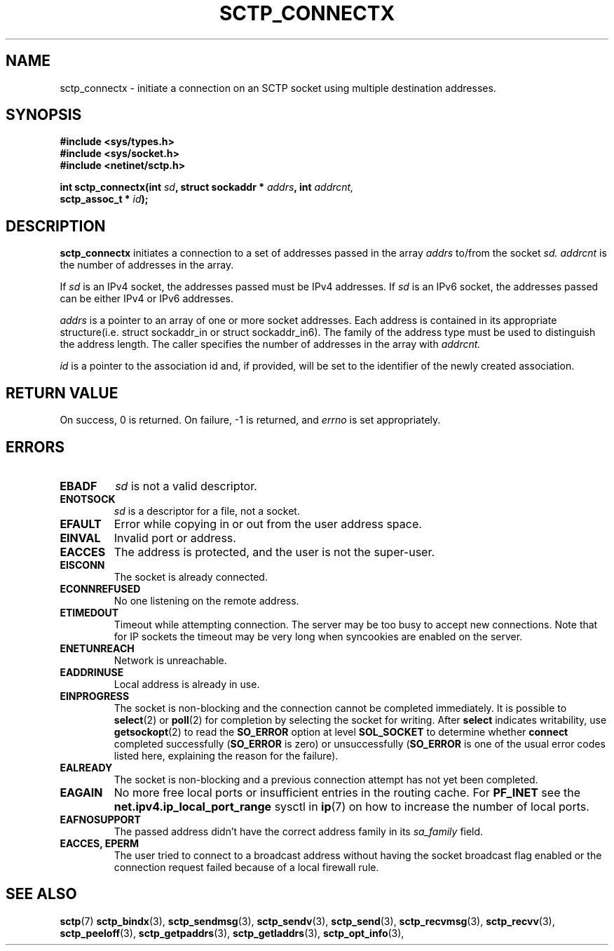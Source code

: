 .\" (C) Copyright Frank Filz IBM Corp. 2005.
.\"
.\" Permission is granted to distribute possibly modified copies
.\" of this manual provided the header is included verbatim,
.\" and in case of nontrivial modification author and date
.\" of the modification is added to the header.
.\"
.TH SCTP_CONNECTX 3 2005-10-25 "Linux 2.6" "Linux Programmer's Manual"
.SH NAME
sctp_connectx \- initiate a connection on an SCTP socket using multiple
destination addresses.
.SH SYNOPSIS
.nf
.B #include <sys/types.h>
.B #include <sys/socket.h>
.B #include <netinet/sctp.h>
.sp
.BI "int sctp_connectx(int " sd ", struct sockaddr * " addrs ", int " addrcnt,
.BI "                  sctp_assoc_t  * "id );
.fi
.SH DESCRIPTION
.BR sctp_connectx
initiates a connection to a set of addresses passed in the array
.I addrs
to/from the socket
.I sd.
.I addrcnt
is the number of addresses in the array.
.PP
If
.I sd
is an IPv4 socket, the addresses passed must be IPv4 addresses. If
.I sd
is an IPv6 socket, the addresses passed can be either IPv4 or IPv6
addresses.
.PP
.I addrs
is a pointer to an array of one or more socket addresses. Each address is
contained in its appropriate structure(i.e. struct sockaddr_in or struct
sockaddr_in6). The family of the address type must be used to distinguish
the address length. The caller specifies the number of addresses in the
array with
.I addrcnt. 
.PP
.I id
is a pointer to the association id and, if provided, will be set to the
identifier of the newly created association.
.SH "RETURN VALUE"
On success, 0 is returned. On failure, \-1 is returned, and
.I errno
is set appropriately.
.SH ERRORS
.TP
.B EBADF
.I sd
is not a valid descriptor.
.TP
.B ENOTSOCK
.I sd
is a descriptor for a file, not a socket.
.TP
.B EFAULT
Error while copying in or out from the user address space.
.TP
.B EINVAL
Invalid port or address.
.TP
.B EACCES
The address is protected, and the user is not the super-user.
.TP
.B EISCONN
The socket is already connected.
.TP
.B ECONNREFUSED
No one listening on the remote address.
.TP
.B ETIMEDOUT
Timeout while attempting connection. The server may be too 
busy to accept new connections. Note that for IP sockets the timeout may
be very long when syncookies are enabled on the server.
.TP
.B ENETUNREACH
Network is unreachable.
.TP
.B EADDRINUSE
Local address is already in use.
.TP
.B EINPROGRESS
The socket is non-blocking and the connection cannot be completed
immediately.  It is possible to
.BR select (2)
or 
.BR poll (2) 
for completion by selecting the socket for writing. After 
.B select
indicates writability, use
.BR getsockopt (2)
to read the 
.B SO_ERROR
option at level 
.B SOL_SOCKET
to determine whether 
.B connect
completed successfully 
.RB ( SO_ERROR
is zero) or unsuccessfully 
.RB ( SO_ERROR
is one of the usual error codes listed here, 
explaining the reason for the failure).
.TP
.B EALREADY
The socket is non-blocking and a previous connection attempt has not yet
been completed.
.TP
.B EAGAIN
No more free local ports or insufficient entries in the routing cache. For
.B PF_INET
see the 
.B net.ipv4.ip_local_port_range
sysctl in 
.BR ip (7) 
on how to increase the number of local ports.
.TP
.B EAFNOSUPPORT
The passed address didn't have the correct address family in its 
.I sa_family
field.
.TP
.B EACCES, EPERM
The user tried to connect to a broadcast address without having the socket 
broadcast flag enabled or the connection request failed because of a local
firewall rule.
.SH "SEE ALSO"
.BR sctp (7)
.BR sctp_bindx (3),
.BR sctp_sendmsg (3),
.BR sctp_sendv (3),
.BR sctp_send (3),
.BR sctp_recvmsg (3),
.BR sctp_recvv (3),
.BR sctp_peeloff (3),
.BR sctp_getpaddrs (3),
.BR sctp_getladdrs (3),
.BR sctp_opt_info (3),
